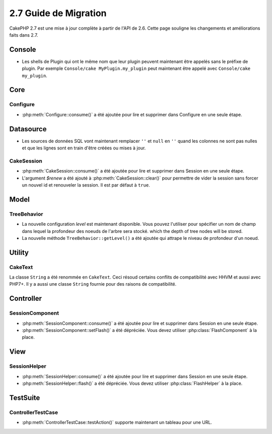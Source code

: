 2.7 Guide de Migration
######################

CakePHP 2.7 est une mise à jour complète à partir de l'API de 2.6. Cette page
souligne les changements et améliorations faits dans 2.7.

Console
=======

- Les shells de Plugin qui ont le même nom que leur plugin peuvent maintenant
  être appelés sans le préfixe de plugin. Par exemple
  ``Console/cake MyPlugin.my_plugin`` peut maintenant être appelé avec
  ``Console/cake my_plugin``.

Core
====

Configure
---------

- :php:meth:`Configure::consume()` a été ajoutée pour lire et supprimer dans
  Configure en une seule étape.


Datasource
==========

- Les sources de données SQL vont maintenant remplacer ``''`` et ``null`` en
  ``''`` quand les colonnes ne sont pas nulles et que les lignes sont en train
  d'être créées ou mises à jour.

CakeSession
-----------
- :php:meth:`CakeSession::consume()` a été ajoutée pour lire et supprimer dans
  Session en une seule étape.
- L'argument `$renew` a été ajouté à :php:meth:`CakeSession::clear()` pour
  permettre de vider la session sans forcer un nouvel id et renouveler la
  session. Il est par défaut à ``true``.

Model
=====

TreeBehavior
------------
- La nouvelle configuration `level` est maintenant disponible. Vous pouvez
  l'utiliser pour spécifier un nom de champ dans lequel la profondeur des
  noeuds de l'arbre sera stocké.
  which the depth of tree nodes will be stored.
- La nouvelle méthode ``TreeBehavior::getLevel()`` a été ajoutée qui attrape
  le niveau de profondeur d'un noeud.

Utility
=======

CakeText
--------
La classe ``String`` a été renommée en ``CakeText``. Ceci résoud
certains conflits de compatibilité avec HHVM et aussi avec PHP7+. Il y a aussi
une classe ``String`` fournie pour des raisons de compatibilité.


Controller
==========

SessionComponent
----------------

- :php:meth:`SessionComponent::consume()` a été ajoutée pour lire et supprimer
  dans Session en une seule étape.
- :php:meth:`SessionComponent::setFlash()` a été dépréciée. Vous devez utiliser
  :php:class:`FlashComponent` à la place.

View
====

SessionHelper
-------------
- :php:meth:`SessionHelper::consume()` a été ajoutée pour lire et supprimer
  dans Session en une seule étape.
- :php:meth:`SessionHelper::flash()` a été dépréciée. Vous devez utiliser
  :php:class:`FlashHelper` à la place.

TestSuite
=========

ControllerTestCase
------------------
- :php:meth:`ControllerTestCase::testAction()` supporte maintenant un tableau
  pour une URL.

